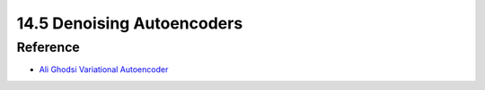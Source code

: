 14.5 Denoising Autoencoders
=============================




######################
Reference
######################

* `Ali Ghodsi Variational Autoencoder <https://www.youtube.com/watch?v=uaaqyVS9-rM>`_
